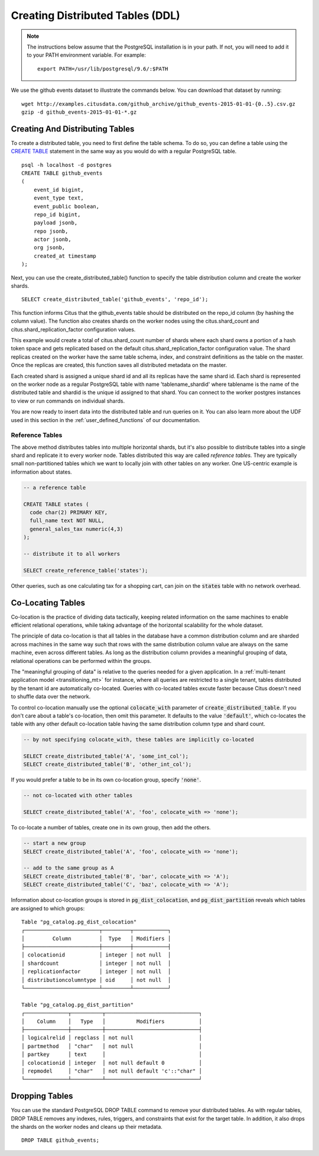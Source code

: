 .. _ddl:

Creating Distributed Tables (DDL)
#################################

.. note::
    The instructions below assume that the PostgreSQL installation is in your path. If not, you will need to add it to your PATH environment variable. For example:

    ::

        export PATH=/usr/lib/postgresql/9.6/:$PATH

We use the github events dataset to illustrate the commands below. You can download that dataset by running:

::

    wget http://examples.citusdata.com/github_archive/github_events-2015-01-01-{0..5}.csv.gz
    gzip -d github_events-2015-01-01-*.gz

Creating And Distributing Tables
--------------------------------

To create a distributed table, you need to first define the table schema. To do so, you can define a table using the `CREATE TABLE <http://www.postgresql.org/docs/9.6/static/sql-createtable.html>`_ statement in the same way as you would do with a regular PostgreSQL table.

::

    psql -h localhost -d postgres
    CREATE TABLE github_events
    (
    	event_id bigint,
    	event_type text,
    	event_public boolean,
    	repo_id bigint,
    	payload jsonb,
    	repo jsonb,
    	actor jsonb,
    	org jsonb,
    	created_at timestamp
    );

Next, you can use the create_distributed_table() function to specify the table
distribution column and create the worker shards.

::

    SELECT create_distributed_table('github_events', 'repo_id');

This function informs Citus that the github_events table should be distributed
on the repo_id column (by hashing the column value). The function also creates
shards on the worker nodes using the citus.shard_count and
citus.shard_replication_factor configuration values.

This example would create a total of citus.shard_count number of shards where each
shard owns a portion of a hash token space and gets replicated based on the
default citus.shard_replication_factor configuration value. The shard replicas
created on the worker have the same table schema, index, and constraint
definitions as the table on the master. Once the replicas are created, this
function saves all distributed metadata on the master.

Each created shard is assigned a unique shard id and all its replicas have the same shard id. Each shard is represented on the worker node as a regular PostgreSQL table with name 'tablename_shardid' where tablename is the name of the distributed table and shardid is the unique id assigned to that shard. You can connect to the worker postgres instances to view or run commands on individual shards.

You are now ready to insert data into the distributed table and run queries on it. You can also learn more about the UDF used in this section in the :ref:`user_defined_functions` of our documentation.

Reference Tables
~~~~~~~~~~~~~~~~

The above method distributes tables into multiple horizontal shards, but it's also possible to distribute tables into a single shard and replicate it to every worker node. Tables distributed this way are called *reference tables.*  They are typically small non-partitioned tables which we want to locally join with other tables on any worker. One US-centric example is information about states.

.. code-block:: postgresql

  -- a reference table

  CREATE TABLE states (
    code char(2) PRIMARY KEY,
    full_name text NOT NULL,
    general_sales_tax numeric(4,3)
  );

  -- distribute it to all workers

  SELECT create_reference_table('states');

Other queries, such as one calculating tax for a shopping cart, can join on the :code:`states` table with no network overhead.

.. _colocation_groups:

Co-Locating Tables
------------------

Co-location is the practice of dividing data tactically, keeping related information on the same machines to enable efficient relational operations, while taking advantage of the horizontal scalability for the whole dataset.

The principle of data co-location is that all tables in the database have a common distribution column and are sharded across machines in the same way such that rows with the same distribution column value are always on the same machine, even across different tables. As long as the distribution column provides a meaningful grouping of data, relational operations can be performed within the groups.

The "meaningful grouping of data" is relative to the queries needed for a given application. In a :ref:`multi-tenant application model <transitioning_mt>` for instance, where all queries are restricted to a single tenant, tables distributed by the tenant id are automatically co-located. Queries with co-located tables excute faster because Citus doesn't need to shuffle data over the network.

To control co-location manually use the optional :code:`colocate_with` parameter of :code:`create_distributed_table`. If you don't care about a table's co-location, then omit this parameter. It defaults to the value :code:`'default'`, which co-locates the table with any other default co-location table having the same distribution column type and shard count.

.. code-block:: postgresql

  -- by not specifying colocate_with, these tables are implicitly co-located

  SELECT create_distributed_table('A', 'some_int_col');
  SELECT create_distributed_table('B', 'other_int_col');

If you would prefer a table to be in its own co-location group, specify :code:`'none'`.

.. code-block:: postgresql

  -- not co-located with other tables

  SELECT create_distributed_table('A', 'foo', colocate_with => 'none');

To co-locate a number of tables, create one in its own group, then add the others.

.. code-block:: postgresql

  -- start a new group
  SELECT create_distributed_table('A', 'foo', colocate_with => 'none');

  -- add to the same group as A
  SELECT create_distributed_table('B', 'bar', colocate_with => 'A');
  SELECT create_distributed_table('C', 'baz', colocate_with => 'A');

Information about co-location groups is stored in :code:`pg_dist_colocation`, and :code:`pg_dist_partition` reveals which tables are assigned to which groups:

::

  Table "pg_catalog.pg_dist_colocation"
  ┌────────────────────────┬─────────┬───────────┐
  │         Column         │  Type   │ Modifiers │
  ├────────────────────────┼─────────┼───────────┤
  │ colocationid           │ integer │ not null  │
  │ shardcount             │ integer │ not null  │
  │ replicationfactor      │ integer │ not null  │
  │ distributioncolumntype │ oid     │ not null  │
  └────────────────────────┴─────────┴───────────┘

  Table "pg_catalog.pg_dist_partition"
  ┌──────────────┬──────────┬──────────────────────────────┐
  │    Column    │   Type   │          Modifiers           │
  ├──────────────┼──────────┼──────────────────────────────┤
  │ logicalrelid │ regclass │ not null                     │
  │ partmethod   │ "char"   │ not null                     │
  │ partkey      │ text     │                              │
  │ colocationid │ integer  │ not null default 0           │
  │ repmodel     │ "char"   │ not null default 'c'::"char" │
  └──────────────┴──────────┴──────────────────────────────┘

Dropping Tables
---------------

You can use the standard PostgreSQL DROP TABLE command to remove your distributed tables. As with regular tables, DROP TABLE removes any indexes, rules, triggers, and constraints that exist for the target table. In addition, it also drops the shards on the worker nodes and cleans up their metadata.

::

    DROP TABLE github_events;
